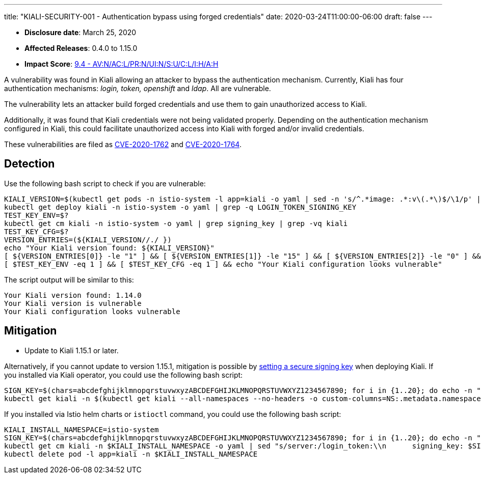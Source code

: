 ---
title: "KIALI-SECURITY-001 - Authentication bypass using forged credentials"
date: 2020-03-24T11:00:00-06:00
draft: false
---

* **Disclosure date**: March 25, 2020
* **Affected Releases**: 0.4.0 to 1.15.0
* **Impact Score**: link:https://nvd.nist.gov/vuln-metrics/cvss/v3-calculator?vector=AV:N/AC:L/PR:N/UI:N/S:U/C:L/I:H/A:H&version=3.1[9.4 - AV:N/AC:L/PR:N/UI:N/S:U/C:L/I:H/A:H]

A vulnerability was found in Kiali allowing an attacker to bypass the
authentication mechanism. Currently, Kiali has four authentication mechanisms:
_login, token, openshift_ and _ldap_. All are vulnerable.

The vulnerability lets an attacker build forged credentials and use them to
gain unauthorized access to Kiali.

Additionally, it was found that Kiali credentials were not being validated
properly. Depending on the authentication mechanism configured in Kiali, this
could facilitate unauthorized access into Kiali with forged and/or invalid
credentials.

These vulnerabilities are filed as
link:https://cve.mitre.org/cgi-bin/cvename.cgi?name=CVE-2020-1762[CVE-2020-1762]
and
link:https://cve.mitre.org/cgi-bin/cvename.cgi?name=CVE-2020-1764[CVE-2020-1764].

== Detection

Use the following bash script to check if you are vulnerable:

[source,bash]
----
KIALI_VERSION=$(kubectl get pods -n istio-system -l app=kiali -o yaml | sed -n 's/^.*image: .*:v\(.*\)$/\1/p' | sort -u)
kubectl get deploy kiali -n istio-system -o yaml | grep -q LOGIN_TOKEN_SIGNING_KEY
TEST_KEY_ENV=$?
kubectl get cm kiali -n istio-system -o yaml | grep signing_key | grep -vq kiali
TEST_KEY_CFG=$?
VERSION_ENTRIES=(${KIALI_VERSION//./ })
echo "Your Kiali version found: ${KIALI_VERSION}"
[ ${VERSION_ENTRIES[0]} -le "1" ] && [ ${VERSION_ENTRIES[1]} -le "15" ] && [ ${VERSION_ENTRIES[2]} -le "0" ] && echo "Your Kiali version is vulnerable"
[ $TEST_KEY_ENV -eq 1 ] && [ $TEST_KEY_CFG -eq 1 ] && echo "Your Kiali configuration looks vulnerable"
----

The script output will be similar to this:

[source,bash]
----
Your Kiali version found: 1.14.0
Your Kiali version is vulnerable
Your Kiali configuration looks vulnerable
----


== Mitigation

* Update to Kiali 1.15.1 or later.

Alternatively, if you cannot update to version 1.15.1, mitigation is possible by
link:https://github.com/kiali/kiali/blob/a660a80b2add1fd2fcfb5662c63824ca1dff95b9/operator/deploy/kiali/kiali_cr.yaml#L602-L608[setting
a secure signing key] when deploying Kiali. If you installed via Kiali
operator, you could use the following bash script:

[source,bash]
----
SIGN_KEY=$(chars=abcdefghijklmnopqrstuvwxyzABCDEFGHIJKLMNOPQRSTUVWXYZ1234567890; for i in {1..20}; do echo -n "${chars:RANDOM%${#chars}:1}"; done; echo)
kubectl get kiali -n $(kubectl get kiali --all-namespaces --no-headers -o custom-columns=NS:.metadata.namespace) -o yaml | sed "s/spec:/spec:\n    login_token:\n      signing_key: $SIGN_KEY/" | kubectl apply -f -
----

If you installed via Istio helm charts or `istioctl` command, you could use the following bash script:


[source,bash]
----
KIALI_INSTALL_NAMESPACE=istio-system
SIGN_KEY=$(chars=abcdefghijklmnopqrstuvwxyzABCDEFGHIJKLMNOPQRSTUVWXYZ1234567890; for i in {1..20}; do echo -n "${chars:RANDOM%${#chars}:1}"; done; echo)
kubectl get cm kiali -n $KIALI_INSTALL_NAMESPACE -o yaml | sed "s/server:/login_token:\\n      signing_key: $SIGN_KEY\\n    server:/" | kubectl apply -f -
kubectl delete pod -l app=kiali -n $KIALI_INSTALL_NAMESPACE
----

